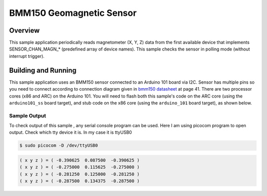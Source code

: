 .. _bmm150:

BMM150 Geomagnetic Sensor
#########################

Overview
********

This sample application periodically reads magnetometer (X, Y, Z) data from
the first available device that implements SENSOR_CHAN_MAGN_* (predefined array
of device names). This sample checks the sensor in polling mode (without
interrupt trigger).

Building and Running
********************

This sample application uses an BMM150 sensor connected to an Arduino 101 board via I2C.
Sensor has multiple pins so you need to connect according to connection diagram given in
`bmm150 datasheet`_ at page 41.
There are two processor cores (x86 and ARC) on the Arduino 101. You will need to
flash both this sample's code on the ARC core (using the ``arduino101_ss`` board target),
and stub code on the x86 core (using the ``arduino_101`` board target), as shown below.

.. code-block:: console

.. zephyr-app-commands::
   :zephyr-app: samples/sensors/bmm150
   :board: arduino_101_sss
   :goals: flash
   :compact:

.. zephyr-app-commands::
   :zephyr-app: tests/booting/stub
   :board: arduino_101
   :goals: flash
   :compact:

Sample Output
=============
To check output of this sample , any serial console program can be used.
Here I am using picocom program to open output. Check which tty device it is.
In my case it is ttyUSB0

.. code-block:: console

        $ sudo picocom -D /dev/ttyUSB0

.. code-block:: console

        ( x y z ) = ( -0.390625  0.087500  -0.390625 )
        ( x y z ) = ( -0.275000  0.115625  -0.275000 )
        ( x y z ) = ( -0.281250  0.125000  -0.281250 )
        ( x y z ) = ( -0.287500  0.134375  -0.287500 )

.. _bmm150 datasheet: http://www.mouser.com/ds/2/783/BST-BMM150-DS001-01-786480.pdf
